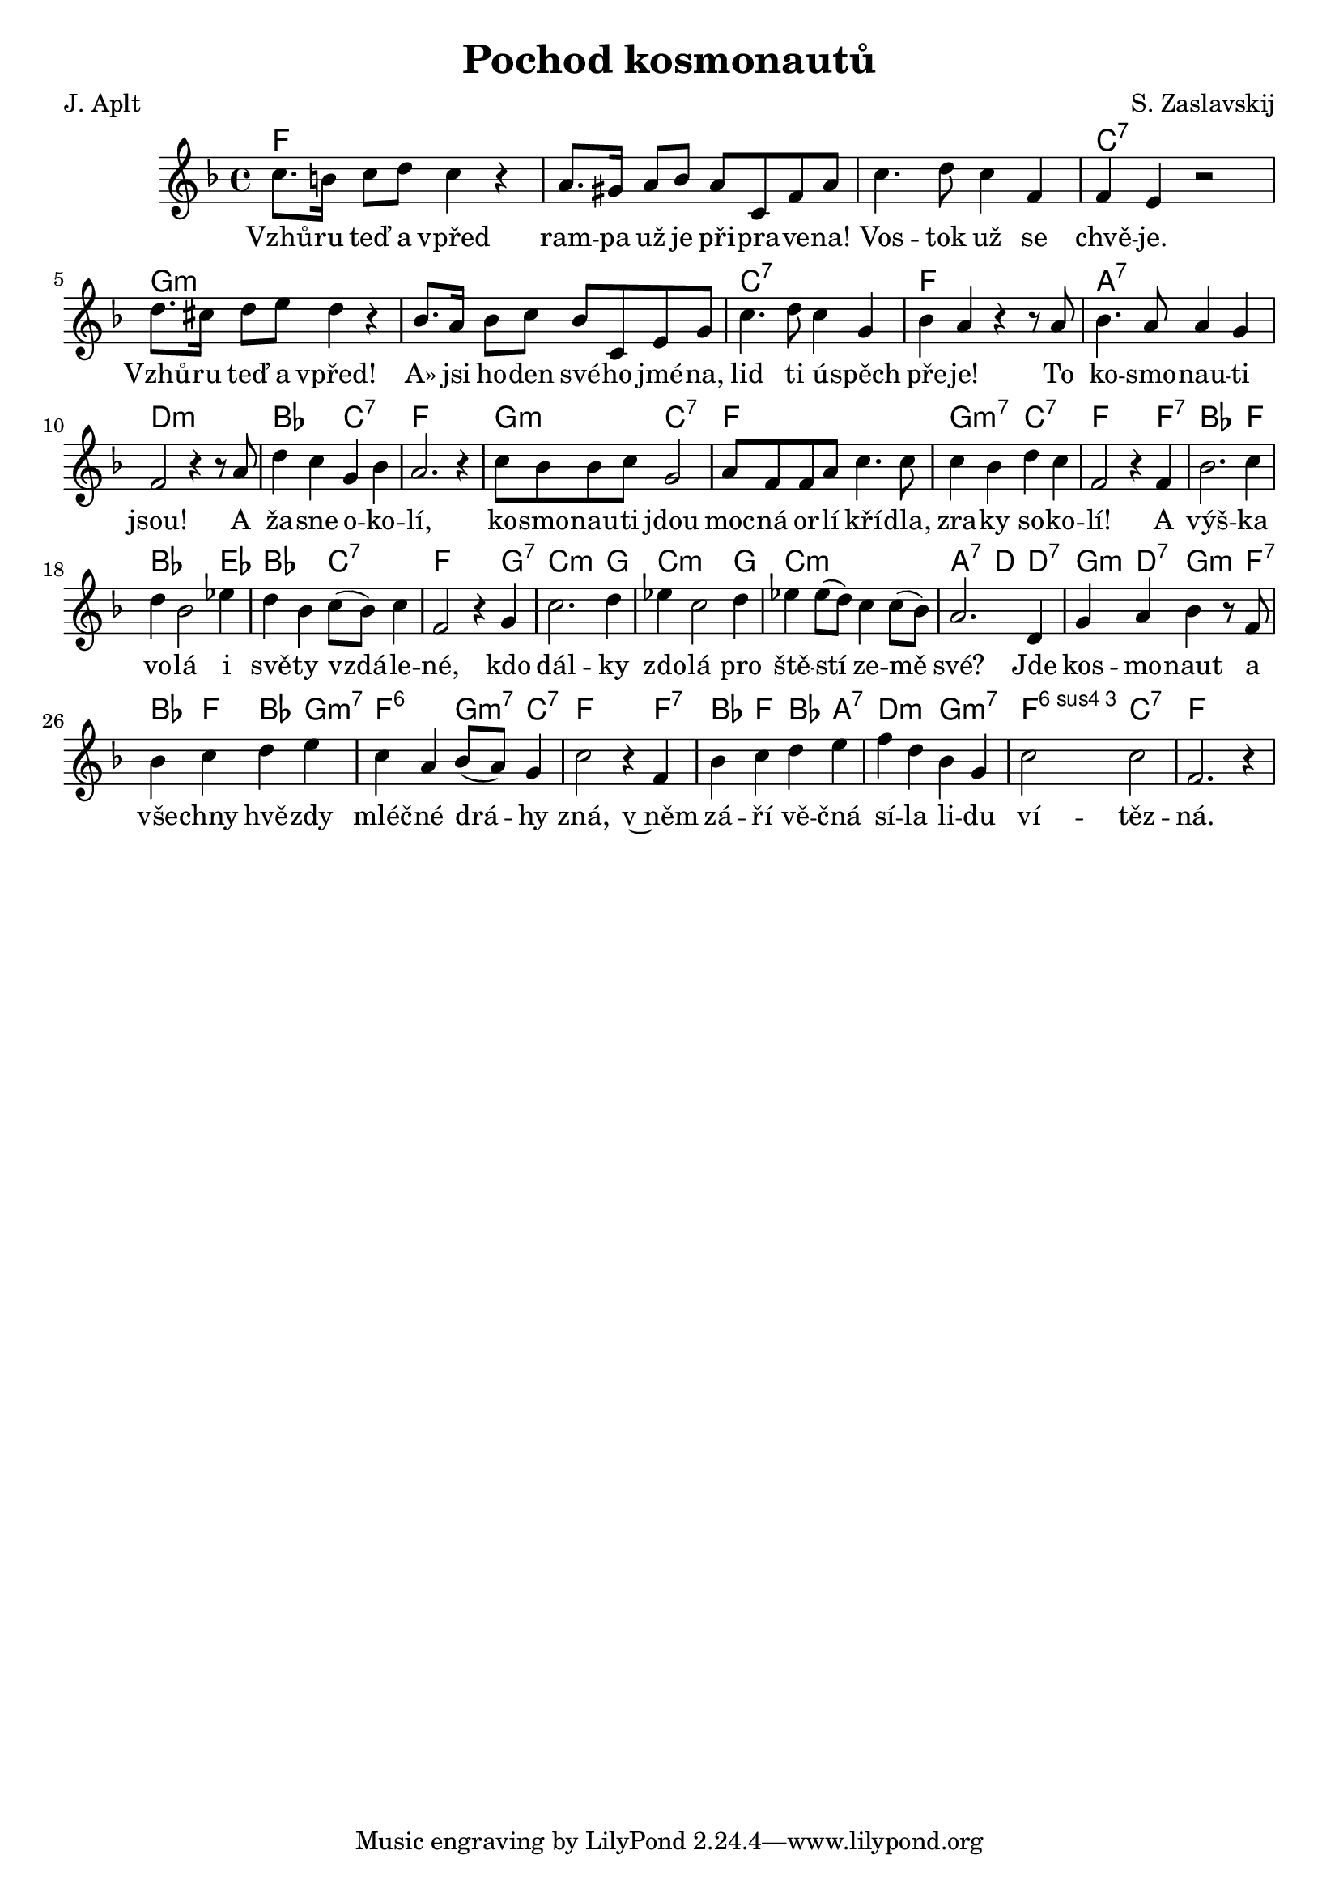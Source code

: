\version "2.20.0"
\header {
        title = "Pochod kosmonautů" 
        composer = "S. Zaslavskij" 
	poet = "J. Aplt" 
}

melody =  \relative c'' { \clef treble
       \time 4/4  \key f \major 
c8. b16 c8 d c4 r | a8. gis16 a8 bes a c, f a | c4. d8 c4 f, |
f e r2 | d'8. cis16 d8 e d4 r | bes8. a16 bes8 c bes c, e g | 
c4. d8 c4 g | bes a r r8 a | bes4. a8 a4 g | f2 r4 r8 a |
d4 c g bes | a2. r4 | c8 bes bes c g2 | a8 f f a c4. c8 | c4 bes d c |
f,2 r4 f | bes2. c4 | d bes2 es4 | d4 bes  c8  (   bes ) c4 | f,2 r4 g
| c2. d4 | es4 c2 d4 | es es8  (  d ) c4 c8  (   bes )  | a2. d,4 | g a
bes r8 f |  bes4 c d e | c4 a bes8  (  a )  g4 | c2 r4 f, | bes c d e |
f d bes g | c2 c | f,2. r4 | 
}

text = \lyricmode  {
Vzhů -- ru teď a vpřed ram -- pa už je při -- pra -- ve -- na! Vos --
tok už se chvě -- je. Vzhů -- ru teď a vpřed! A» jsi ho -- den své --
ho jmé -- na, lid ti ú -- spěch pře -- je! To ko -- smo -- nau -- ti
jsou!
A ža -- sne o -- ko -- lí, ko -- smo -- nau -- ti jdou moc -- ná or
-- lí kří -- dla, zra -- ky so -- ko -- lí! A výš -- ka vo -- lá i svě
-- ty vzdá -- le -- né, kdo dál -- ky zdo -- lá pro ště -- stí ze --
mě své? Jde kos -- mo  -- naut a vše -- chny hvě -- zdy mléč -- né drá
-- hy zná, v~něm zá -- ří vě -- čná sí -- la li -- du ví -- těz -- ná.
}

texti = \lyricmode  {

}



accompaniment =\chordmode {
f1 | f | f | c:7 | g:m | g:m |
c:7 f a:7 d:m
bes2 c:7 f1 g2:m c:7 f1 g2:m7 c:7
f2 s4 f:7 bes2. f4 bes2. es4 bes2 c:7 f2 s4 g4:7
c2.:m g4 c2.:m g4 c1:min a2:7 d4 d:7 | g:m d:7 g:m s8 f:7
bes4 f bes g:m7 f2:6 g4:m7 c4:7 f2 s4 f:7 bes f bes a:7 d2:m
g:m7 f2:6.4 c:7  f1

		}

                       \score {
                               <<
                                 \new ChordNames {
                                     \set chordChanges = ##t
                                      \accompaniment
                                    }

                                  \new Voice = "one" { \autoBeamOn \melody }
                                  \new Lyrics \lyricsto "one" \text
                               >>
                               \midi  { \tempo 4=120 }
                               \layout { linewidth = 20.0\cm  }
                       }


